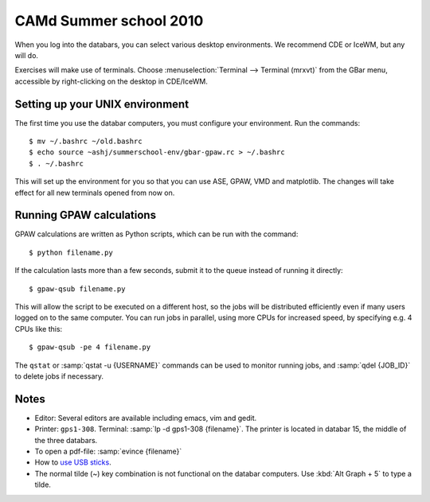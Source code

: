 .. _summerschool10:

=======================
CAMd Summer school 2010
=======================

When you log into the databars, you can select various desktop
environments.  We recommend CDE or IceWM, but any will do.

Exercises will make use of terminals.  Choose :menuselection:`Terminal
--> Terminal (mrxvt)` from the GBar menu, accessible by
right-clicking on the desktop in CDE/IceWM.

Setting up your UNIX environment
--------------------------------

The first time you use the databar computers, you must configure your
environment.  Run the commands:

.. highlight:: bash

::

  $ mv ~/.bashrc ~/old.bashrc
  $ echo source ~ashj/summerschool-env/gbar-gpaw.rc > ~/.bashrc
  $ . ~/.bashrc

This will set up the environment for you so that you can use ASE,
GPAW, VMD and matplotlib.  The changes will take effect for all new
terminals opened from now on.


Running GPAW calculations
-------------------------

GPAW calculations are written as Python scripts, which can be run with
the command::

  $ python filename.py

If the calculation lasts more than a few seconds, submit it to the
queue instead of running it directly::

  $ gpaw-qsub filename.py

This will allow the script to be executed on a different host, so the
jobs will be distributed efficiently even if many users logged on to
the same computer.  You can run jobs in parallel, using more CPUs for
increased speed, by specifying e.g. 4 CPUs like this::

  $ gpaw-qsub -pe 4 filename.py

The ``qstat`` or :samp:`qstat -u {USERNAME}` commands can be used to
monitor running jobs, and :samp:`qdel {JOB_ID}` to delete jobs if
necessary.


Notes
-----

* Editor: Several editors are available including emacs, vim and gedit.

* Printer: ``gps1-308``. Terminal: :samp:`lp -d gps1-308 {filename}`.  The
  printer is located in databar 15, the middle of the three databars.

* To open a pdf-file: :samp:`evince {filename}`

* How to `use USB sticks <http://www.gbar.dtu.dk/wiki/USB_Access>`_.

* The normal tilde (~) key combination is not functional on the
  databar computers.  Use :kbd:`Alt Graph + 5` to type a tilde.
